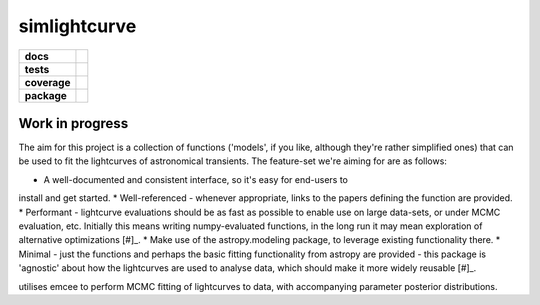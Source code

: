 simlightcurve
=============

.. list-table::
    :stub-columns: 1

    * - docs
      - |docs|
    * - tests
      - |travis|
    * - coverage
      - |coverage|
    * - package
      - |version|

Work in progress
----------------
The aim for this project is a collection of functions
('models', if you like, although they're rather simplified ones) that can
be used to fit the lightcurves of astronomical transients.
The feature-set we're aiming for are as follows:

* A well-documented and consistent interface, so it's easy for end-users to
install and get started.
* Well-referenced - whenever appropriate, links to the papers defining the
function are provided.
* Performant - lightcurve evaluations should be as fast as possible to enable
use on large data-sets, or under MCMC evaluation, etc. Initially this means
writing numpy-evaluated functions, in the long run it may mean exploration of
alternative optimizations [#]_.
* Make use of the astropy.modeling package, to leverage existing functionality
there.
* Minimal - just the functions and perhaps the basic fitting functionality from
astropy are provided - this package is 'agnostic' about how the lightcurves are
used to analyse data, which should make it more widely reusable [#]_.

.. [#]: We'll need to set up some benchmarks first of course.
.. [#]: We expect to develop a companion package that
utilises emcee to perform MCMC fitting of lightcurves to data, with
accompanying parameter posterior distributions.



.. |docs| image:: https://readthedocs.org/projects/simlightcurve/badge/?style=flat
    :target: https://readthedocs.org/projects/simlightcurve
    :alt: Documentation Status

.. |travis| image:: https://travis-ci.org/4pisky/simlightcurve.svg?branch=master
    :alt: Travis-CI Build Status
    :target: https://travis-ci.org/4pisky/simlightcurve

.. |coverage| image:: https://codecov.io/github/4pisky/simlightcurve/branch/master/graph/badge.svg
    :alt: Test-coverage
    :target: https://codecov.io/github/4pisky/simlightcurve

.. |version| image:: https://img.shields.io/pypi/v/simlightcurve.svg?style=flat
    :alt: PyPI Package latest release
    :target: https://pypi.python.org/pypi/simlightcurve